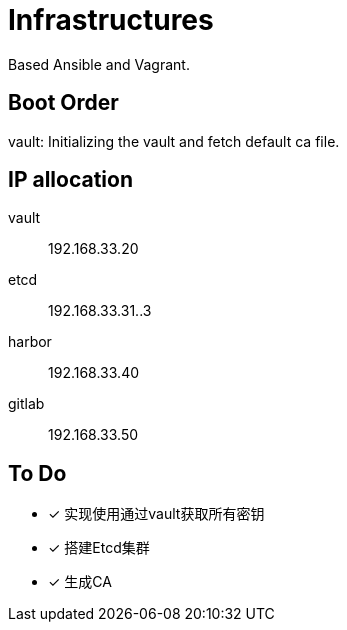 = Infrastructures

Based Ansible and Vagrant.

== Boot Order

vault: Initializing the vault and fetch default ca file.

== IP allocation

vault:: 192.168.33.20
etcd:: 192.168.33.31..3

harbor:: 192.168.33.40
gitlab:: 192.168.33.50

== To Do

* [x] 实现使用通过vault获取所有密钥
* [x] 搭建Etcd集群
* [x] 生成CA
